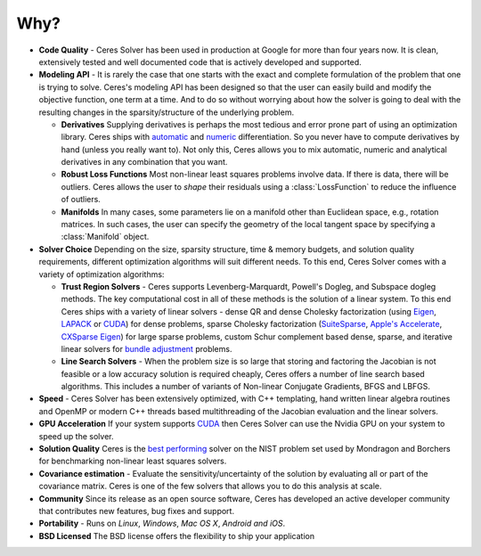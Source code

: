 .. default-domain:: cpp

.. cpp:namespace:: ceres

====
Why?
====
.. _chapter-features:

* **Code Quality** - Ceres Solver has been used in production at
  Google for more than four years now. It is clean, extensively tested
  and well documented code that is actively developed and supported.

* **Modeling API** - It is rarely the case that one starts with the
  exact and complete formulation of the problem that one is trying to
  solve. Ceres's modeling API has been designed so that the user can
  easily build and modify the objective function, one term at a
  time. And to do so without worrying about how the solver is going to
  deal with the resulting changes in the sparsity/structure of the
  underlying problem.

  - **Derivatives** Supplying derivatives is perhaps the most tedious
    and error prone part of using an optimization library.  Ceres
    ships with `automatic`_ and `numeric`_ differentiation. So you
    never have to compute derivatives by hand (unless you really want
    to). Not only this, Ceres allows you to mix automatic, numeric and
    analytical derivatives in any combination that you want.

  - **Robust Loss Functions** Most non-linear least squares problems
    involve data. If there is data, there will be outliers. Ceres
    allows the user to *shape* their residuals using a
    :class:`LossFunction` to reduce the influence of outliers.

  - **Manifolds** In many cases, some parameters lie on a manifold
    other than Euclidean space, e.g., rotation matrices. In such
    cases, the user can specify the geometry of the local tangent
    space by specifying a :class:`Manifold` object.

* **Solver Choice** Depending on the size, sparsity structure, time &
  memory budgets, and solution quality requirements, different
  optimization algorithms will suit different needs. To this end,
  Ceres Solver comes with a variety of optimization algorithms:

  - **Trust Region Solvers** - Ceres supports Levenberg-Marquardt,
    Powell's Dogleg, and Subspace dogleg methods. The key
    computational cost in all of these methods is the solution of a
    linear system. To this end Ceres ships with a variety of linear
    solvers - dense QR and dense Cholesky factorization (using
    `Eigen`_, `LAPACK`_ or `CUDA`_) for dense problems, sparse
    Cholesky factorization (`SuiteSparse`_, `Apple's Accelerate`_,
    `CXSparse`_ `Eigen`_) for large sparse problems, custom Schur
    complement based dense, sparse, and iterative linear solvers for
    `bundle adjustment`_ problems.

  - **Line Search Solvers** - When the problem size is so large that
    storing and factoring the Jacobian is not feasible or a low
    accuracy solution is required cheaply, Ceres offers a number of
    line search based algorithms. This includes a number of variants
    of Non-linear Conjugate Gradients, BFGS and LBFGS.

* **Speed** - Ceres Solver has been extensively optimized, with C++
  templating, hand written linear algebra routines and OpenMP or
  modern C++ threads based multithreading of the Jacobian evaluation
  and the linear solvers.

* **GPU Acceleration** If your system supports `CUDA`_ then Ceres
  Solver can use the Nvidia GPU on your system to speed up the solver.

* **Solution Quality** Ceres is the `best performing`_ solver on the NIST
  problem set used by Mondragon and Borchers for benchmarking
  non-linear least squares solvers.

* **Covariance estimation** - Evaluate the sensitivity/uncertainty of
  the solution by evaluating all or part of the covariance
  matrix. Ceres is one of the few solvers that allows you to do
  this analysis at scale.

* **Community** Since its release as an open source software, Ceres
  has developed an active developer community that contributes new
  features, bug fixes and support.

* **Portability** - Runs on *Linux*, *Windows*, *Mac OS X*, *Android*
  *and iOS*.

* **BSD Licensed** The BSD license offers the flexibility to ship your
  application

.. _best performing: https://groups.google.com/forum/#!topic/ceres-solver/UcicgMPgbXw
.. _bundle adjustment: http://en.wikipedia.org/wiki/Bundle_adjustment
.. _SuiteSparse: http://www.cise.ufl.edu/research/sparse/SuiteSparse/
.. _Eigen: http://eigen.tuxfamily.org/
.. _LAPACK: http://www.netlib.org/lapack/
.. _CXSparse: https://www.cise.ufl.edu/research/sparse/CXSparse/
.. _automatic: http://en.wikipedia.org/wiki/Automatic_differentiation
.. _numeric: http://en.wikipedia.org/wiki/Numerical_differentiation
.. _CUDA : https://developer.nvidia.com/cuda-toolkit
.. _Apple's Accelerate: https://developer.apple.com/documentation/accelerate/sparse_solvers
